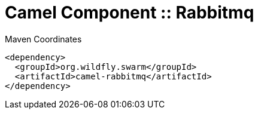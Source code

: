 = Camel Component :: Rabbitmq


.Maven Coordinates
[source,xml]
----
<dependency>
  <groupId>org.wildfly.swarm</groupId>
  <artifactId>camel-rabbitmq</artifactId>
</dependency>
----


